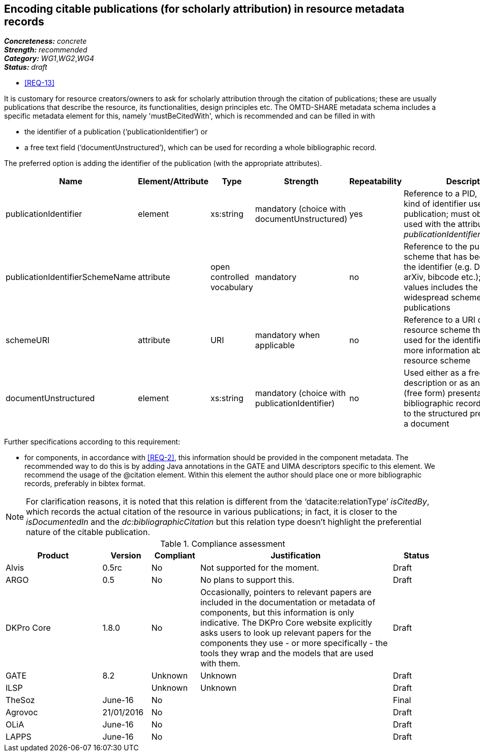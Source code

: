 == Encoding citable publications (for scholarly attribution) in resource metadata records

[%hardbreaks]
[small]#*_Concreteness:_* __concrete__#
[small]#*_Strength:_*     __recommended__#
[small]#*_Category:_*     __WG1__,__WG2__,__WG4__#
[small]#*_Status:_*       __draft__#

* <<REQ-13>>

It is customary for resource creators/owners to ask for scholarly attribution through the citation of publications; these are usually publications that describe the resource, its functionalities, design principles etc. 
The OMTD-SHARE metadata schema includes a specific metadata element for this, namely 'mustBeCitedWith', which is recommended and can be filled in with 

* the identifier of a publication (‘publicationIdentifier’) or 

* a free text field (‘documentUnstructured’), which can be used for recording a whole bibliographic record. 

The preferred option is adding the identifier of the publication (with the appropriate attributes).

|====
|Name|Element/Attribute|Type|Strength|Repeatability|Description

|publicationIdentifier
|element
|xs:string
|mandatory (choice with documentUnstructured)
|yes
|Reference to a PID, DOI or any kind of identifier used for the publication; must obligatorily be used with the attribute _publicationIdentifierSchemeName_

|publicationIdentifierSchemeName
|attribute
|open controlled vocabulary
|mandatory
|no
|Reference to the publication scheme that has been used for the identifier (e.g. DOI, handle, arXiv, bibcode etc.); the list of values includes the most widespread schemes used for publications

|schemeURI
|attribute
|URI
|mandatory when applicable
|no
|Reference to a URI of the resource scheme that has been used for the identifier, providing more information about the resource scheme

|documentUnstructured
|element
|xs:string
|mandatory (choice with publicationIdentifier)
|no
|Used either as a free text description or as an unstructured (free form) presentation of a bibliographic record; alternative to the structured presentation of a document
|====

Further specifications according to this requirement:

* for components, in accordance with <<REQ-2>>, this  information should be provided in the component metadata. The recommended way to do this is by adding Java annotations in the GATE and UIMA descriptors specific to this element. We recommend the usage of the @citation element. Within this element the author should place one or more bibliographic records, preferably in bibtex format.

NOTE: For clarification reasons, it is noted that this relation is different from the ‘datacite:relationType’ _isCitedBy_, which records the actual citation of the resource in various publications; in fact, it is closer to the _isDocumentedIn_ and the _dc:bibliographicCitation_ but this relation type doesn’t highlight the preferential nature of the citable publication.


// Below is an example of how a compliance evaluation table could look. This is presently optional
// and may be moved to a more structured/principled format later maintained in separate files.
.Compliance assessment
[cols="2,1,1,4,1"]
|====
|Product|Version|Compliant|Justification|Status

| Alvis
| 0.5rc
| No
| Not supported for the moment.
| Draft

| ARGO
| 0.5
| No
| No plans to support this.
| Draft

| DKPro Core
| 1.8.0
| No
| Occasionally, pointers to relevant papers are included in the documentation or metadata of components,
but this information is only indicative. The DKPro Core website explicitly asks users to look up relevant papers for the components they use - or more specifically - the tools they wrap and the models that are used with them. 
| Draft

| GATE
| 8.2
| Unknown
| Unknown
| Draft

| ILSP
| 
| Unknown
| Unknown
| Draft

| TheSoz
| June-16
| No
| 
| Final

| Agrovoc
| 21/01/2016
| No
| 
| Draft

| OLiA
| June-16
| No
| 
| Draft

| LAPPS
| June-16
| No
| 
| Draft
|====
